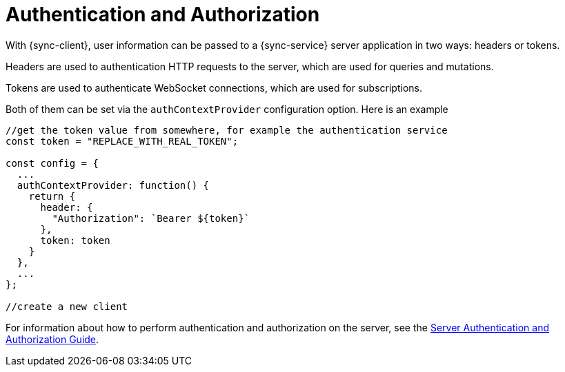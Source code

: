 = Authentication and Authorization

With {sync-client}, user information can be passed to a {sync-service} server application in two ways: headers or tokens.

Headers are used to authentication HTTP requests to the server, which are used for queries and mutations.

Tokens are used to authenticate WebSocket connections, which are used for subscriptions.

Both of them can be set via the `authContextProvider` configuration option. Here is an example

[source, javascript]
----

//get the token value from somewhere, for example the authentication service
const token = "REPLACE_WITH_REAL_TOKEN";

const config = {
  ...
  authContextProvider: function() {
    return {
      header: {
        "Authorization": `Bearer ${token}`
      },
      token: token
    }
  },
  ...
};

//create a new client
----

For information about how to perform authentication and authorization on the server, see the <<#sync-server-auth, Server Authentication and Authorization Guide>>.
